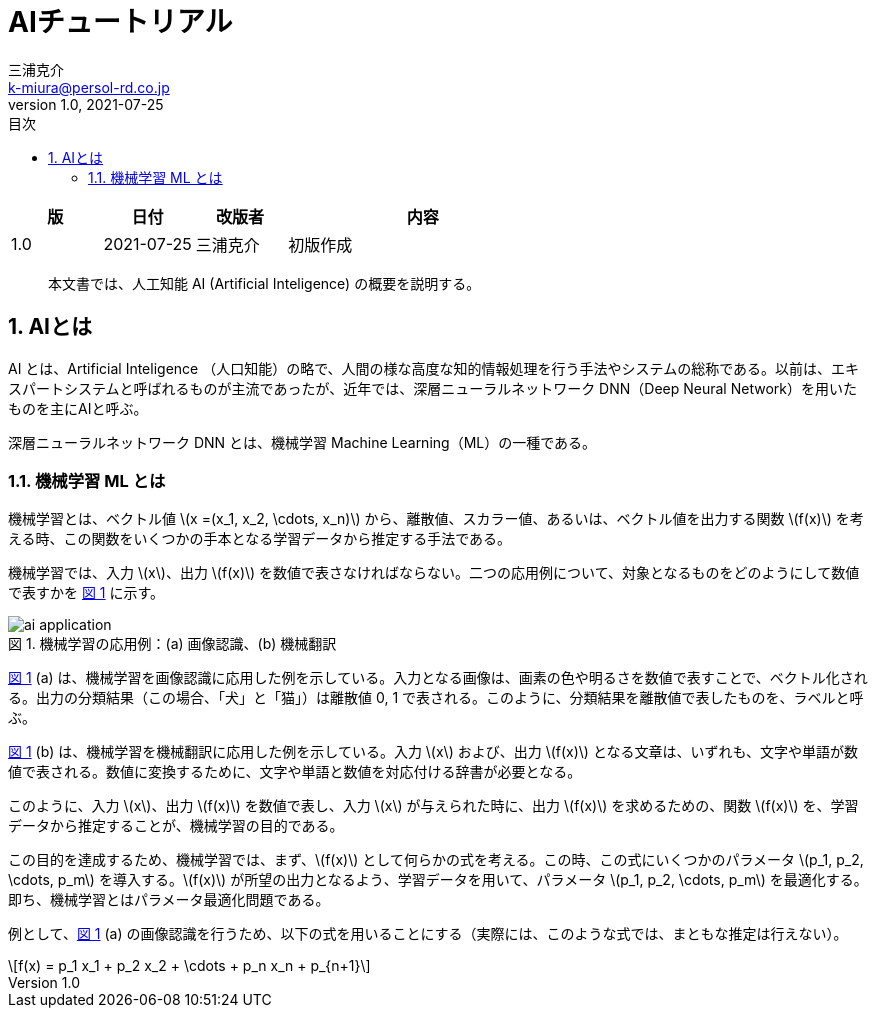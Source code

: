 # AIチュートリアル
三浦克介 <k-miura@persol-rd.co.jp>
v1.0, 2021-07-25
:lang: ja
:toc: left
:toc-levels: 3
:toc-title: 目次
:sectnums:
:sectnum-levels: 3
:icons: font
:imagesdir: Images
:xrefstyle: short
:figure-caption: 図
:table-caption: 表
:listing-caption: リスト
:appendix-caption: 付録
:example-caption: 例
:source-highlighter: highlightjs
:stem:

[cols="1,1,1,3"]
|===
|版 |日付 |改版者 |内容

|1.0 |2021-07-25 |三浦克介 |初版作成
|===

[abstract]
本文書では、人工知能 AI (Artificial Inteligence) の概要を説明する。

## AIとは

AI とは、Artificial Inteligence （人口知能）の略で、人間の様な高度な知的情報処理を行う手法やシステムの総称である。以前は、エキスパートシステムと呼ばれるものが主流であったが、近年では、深層ニューラルネットワーク DNN（Deep Neural Network）を用いたものを主にAIと呼ぶ。

深層ニューラルネットワーク DNN とは、機械学習 Machine Learning（ML）の一種である。

### 機械学習 ML とは

機械学習とは、ベクトル値 latexmath:[x =(x_1, x_2, \cdots, x_n)] から、離散値、スカラー値、あるいは、ベクトル値を出力する関数 latexmath:[f(x)] を考える時、この関数をいくつかの手本となる学習データから推定する手法である。

機械学習では、入力 latexmath:[x]、出力 latexmath:[f(x)] を数値で表さなければならない。二つの応用例について、対象となるものをどのようにして数値で表すかを <<fig:ai_application>> に示す。

[[fig:ai_application]]
.機械学習の応用例：(a) 画像認識、(b) 機械翻訳
image::ai_application.svg[]

<<fig:ai_application>> (a) は、機械学習を画像認識に応用した例を示している。入力となる画像は、画素の色や明るさを数値で表すことで、ベクトル化される。出力の分類結果（この場合、「犬」と「猫」）は離散値 0, 1 で表される。このように、分類結果を離散値で表したものを、ラベルと呼ぶ。

<<fig:ai_application>> (b) は、機械学習を機械翻訳に応用した例を示している。入力 latexmath:[x] および、出力 latexmath:[f(x)] となる文章は、いずれも、文字や単語が数値で表される。数値に変換するために、文字や単語と数値を対応付ける辞書が必要となる。

このように、入力 latexmath:[x]、出力 latexmath:[f(x)] を数値で表し、入力 latexmath:[x] が与えられた時に、出力 latexmath:[f(x)] を求めるための、関数 latexmath:[f(x)] を、学習データから推定することが、機械学習の目的である。

この目的を達成するため、機械学習では、まず、latexmath:[f(x)] として何らかの式を考える。この時、この式にいくつかのパラメータ latexmath:[p_1, p_2, \cdots, p_m] を導入する。latexmath:[f(x)] が所望の出力となるよう、学習データを用いて、パラメータ latexmath:[p_1, p_2, \cdots, p_m] を最適化する。即ち、機械学習とはパラメータ最適化問題である。



例として、<<fig:ai_application>> (a) の画像認識を行うため、以下の式を用いることにする（実際には、このような式では、まともな推定は行えない）。

[latexmath]
++++
f(x) = p_1 x_1 + p_2 x_2 + \cdots + p_n x_n + p_{n+1}
++++